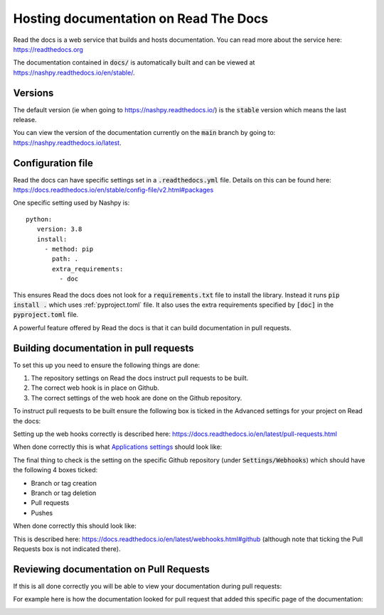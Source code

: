 .. _readthedocs-discussion:

Hosting documentation on Read The Docs
======================================

.. <!--alex disable hostesses-hosts-->

Read the docs is a web service that builds and hosts documentation. You can read
more about the service here: https://readthedocs.org

.. <!--alex enable hostesses-hosts-->

The documentation contained in :code:`docs/` is automatically built and can be
viewed at https://nashpy.readthedocs.io/en/stable/.

Versions
--------

The default version (ie when going to https://nashpy.readthedocs.io/) is the
:code:`stable` version which means the last release.

You can view the version of the documentation currently on the :code:`main`
branch by going to: https://nashpy.readthedocs.io/latest.

Configuration file
------------------

Read the docs can have specific settings set in a :code:`.readthedocs.yml` file.
Details on this can be found here:
https://docs.readthedocs.io/en/stable/config-file/v2.html#packages

One specific setting used by Nashpy is::

    python:
       version: 3.8
       install:
         - method: pip
           path: .
           extra_requirements:
             - doc

This ensures Read the docs does not look for a :code:`requirements.txt` file to
install the library. Instead it runs :code:`pip install .` which uses
:ref:`pyproject.toml` file. It also uses the extra requirements specified by
:code:`[doc]` in the :code:`pyproject.toml` file.

A powerful feature offered by Read the docs is that it can build documentation
in pull requests.

Building documentation in pull requests
---------------------------------------

To set this up you need to ensure the following things are done:

.. <!--alex disable hook-->

1. The repository settings on Read the docs instruct pull requests to be built.
2. The correct web hook is in place on Github.
3. The correct settings of the web hook are done on the Github repository.

.. <!--alex enable hook-->

To instruct pull requests to be built ensure the following box is ticked in the
Advanced settings for your project on Read the docs:

.. image:: /_static/contributing/discussion/readthedocs/instruction/main.png

.. <!--alex disable hooks-->

Setting up the web hooks correctly is described here:
https://docs.readthedocs.io/en/latest/pull-requests.html

.. <!--alex enable hooks-->

When done correctly this is what `Applications settings
<https://github.com/settings/applications?o=used-desc>`_ should look like:

.. image:: /_static/contributing/discussion/readthedocs/web_hook/main.png

The final thing to check is the setting on the specific Github repository (under
:code:`Settings/Webhooks`) which
should have the following 4 boxes ticked:

- Branch or tag creation
- Branch or tag deletion
- Pull requests
- Pushes

When done correctly this should look like:

.. image:: /_static/contributing/discussion/readthedocs/github_settings_branches/main.png
.. image:: /_static/contributing/discussion/readthedocs/github_settings_PRs_and_pushes/main.png

This is described here:
https://docs.readthedocs.io/en/latest/webhooks.html#github (although note that
ticking the Pull Requests box is not indicated there).

Reviewing documentation on Pull Requests
----------------------------------------

If this is all done correctly you will be able to view your documentation during
pull requests:

.. image:: /_static/contributing/tutorial/ci/main.png

For example here is how the documentation looked for pull request that
added this specific page of the documentation:

.. image:: /_static/contributing/discussion/readthedocs/preview/main.png
